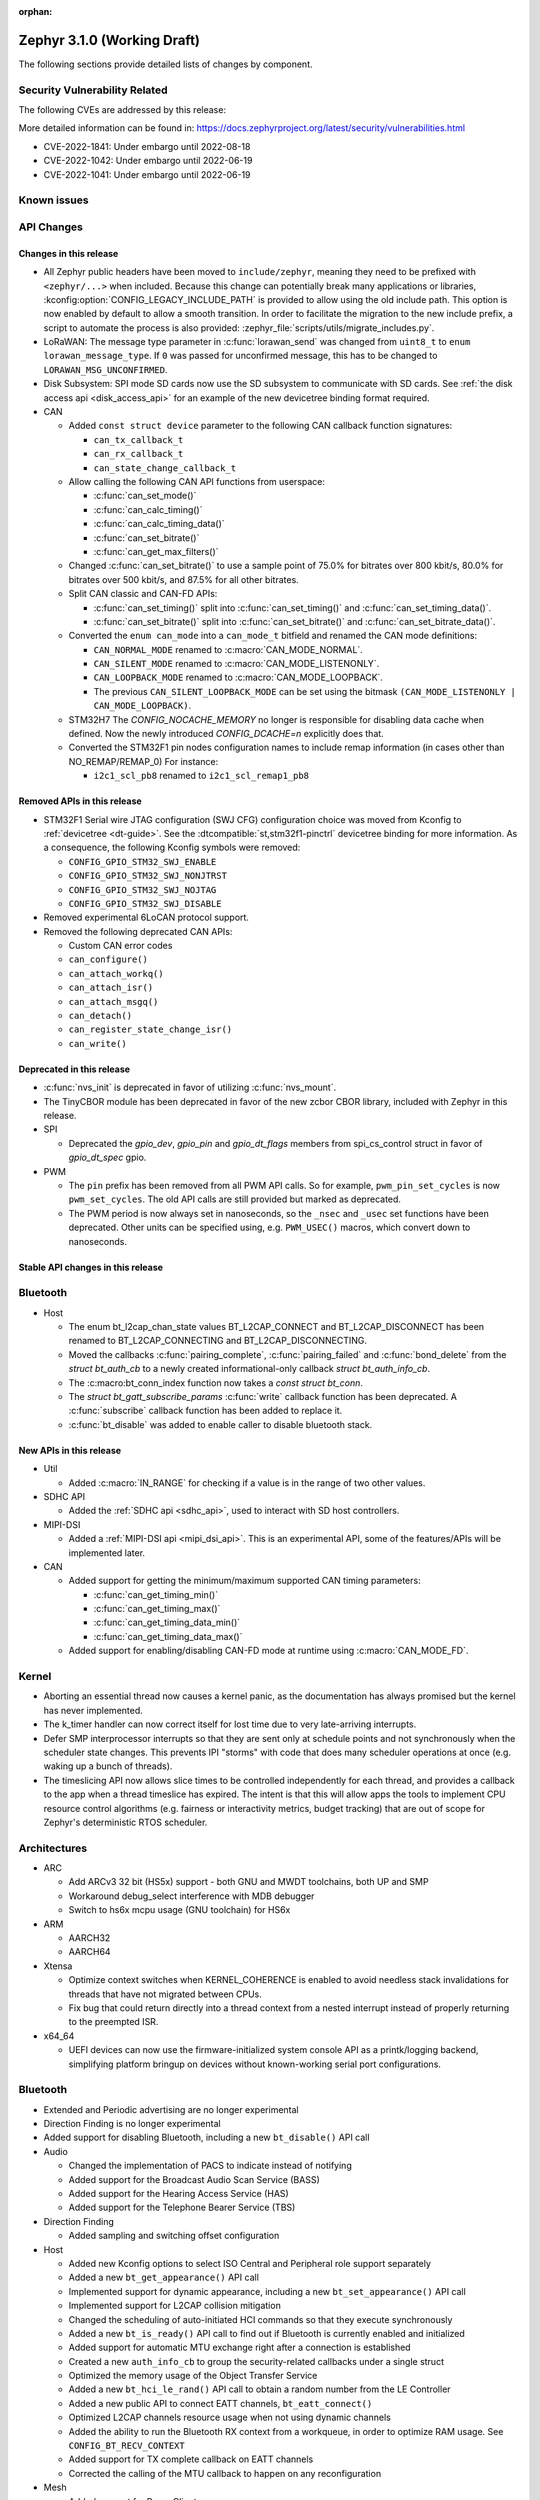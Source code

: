 :orphan:

.. _zephyr_3.1:

Zephyr 3.1.0 (Working Draft)
############################

The following sections provide detailed lists of changes by component.

Security Vulnerability Related
******************************

The following CVEs are addressed by this release:

More detailed information can be found in:
https://docs.zephyrproject.org/latest/security/vulnerabilities.html

* CVE-2022-1841: Under embargo until 2022-08-18
* CVE-2022-1042: Under embargo until 2022-06-19
* CVE-2022-1041: Under embargo until 2022-06-19

Known issues
************

API Changes
***********

Changes in this release
=======================

* All Zephyr public headers have been moved to ``include/zephyr``, meaning they
  need to be prefixed with ``<zephyr/...>`` when included. Because this change
  can potentially break many applications or libraries,
  :kconfig:option:`CONFIG_LEGACY_INCLUDE_PATH` is provided to allow using the
  old include path. This option is now enabled by default to allow a smooth
  transition. In order to facilitate the migration to the new include prefix, a
  script to automate the process is also provided:
  :zephyr_file:`scripts/utils/migrate_includes.py`.

* LoRaWAN: The message type parameter in :c:func:`lorawan_send` was changed
  from ``uint8_t`` to ``enum lorawan_message_type``. If ``0`` was passed for
  unconfirmed message, this has to be changed to ``LORAWAN_MSG_UNCONFIRMED``.

* Disk Subsystem: SPI mode SD cards now use the SD subsystem to communicate
  with SD cards. See :ref:`the disk access api <disk_access_api>` for an
  example of the new devicetree binding format required.

* CAN

  * Added ``const struct device`` parameter to the following CAN callback function signatures:

    * ``can_tx_callback_t``
    * ``can_rx_callback_t``
    * ``can_state_change_callback_t``

  * Allow calling the following CAN API functions from userspace:

    * :c:func:`can_set_mode()`
    * :c:func:`can_calc_timing()`
    * :c:func:`can_calc_timing_data()`
    * :c:func:`can_set_bitrate()`
    * :c:func:`can_get_max_filters()`

  * Changed :c:func:`can_set_bitrate()` to use a sample point of 75.0% for bitrates over 800 kbit/s,
    80.0% for bitrates over 500 kbit/s, and 87.5% for all other bitrates.

  * Split CAN classic and CAN-FD APIs:

    * :c:func:`can_set_timing()` split into :c:func:`can_set_timing()` and
      :c:func:`can_set_timing_data()`.
    * :c:func:`can_set_bitrate()` split into :c:func:`can_set_bitrate()` and
      :c:func:`can_set_bitrate_data()`.

  * Converted the ``enum can_mode`` into a ``can_mode_t`` bitfield and renamed the CAN mode
    definitions:

    * ``CAN_NORMAL_MODE`` renamed to :c:macro:`CAN_MODE_NORMAL`.
    * ``CAN_SILENT_MODE`` renamed to :c:macro:`CAN_MODE_LISTENONLY`.
    * ``CAN_LOOPBACK_MODE`` renamed to :c:macro:`CAN_MODE_LOOPBACK`.
    * The previous ``CAN_SILENT_LOOPBACK_MODE`` can be set using the bitmask ``(CAN_MODE_LISTENONLY |
      CAN_MODE_LOOPBACK)``.

  * STM32H7 The `CONFIG_NOCACHE_MEMORY` no longer is responsible for disabling
    data cache when defined. Now the newly introduced `CONFIG_DCACHE=n` explicitly
    does that.

  * Converted the STM32F1 pin nodes configuration names to include remap information (in
    cases other than NO_REMAP/REMAP_0)
    For instance:

    * ``i2c1_scl_pb8`` renamed to ``i2c1_scl_remap1_pb8``

Removed APIs in this release
============================

* STM32F1 Serial wire JTAG configuration (SWJ CFG) configuration choice
  was moved from Kconfig to :ref:`devicetree <dt-guide>`.
  See the :dtcompatible:`st,stm32f1-pinctrl` devicetree binding for more information.
  As a consequence, the following Kconfig symbols were removed:

  * ``CONFIG_GPIO_STM32_SWJ_ENABLE``
  * ``CONFIG_GPIO_STM32_SWJ_NONJTRST``
  * ``CONFIG_GPIO_STM32_SWJ_NOJTAG``
  * ``CONFIG_GPIO_STM32_SWJ_DISABLE``

* Removed experimental 6LoCAN protocol support.

* Removed the following deprecated CAN APIs:

  * Custom CAN error codes
  * ``can_configure()``
  * ``can_attach_workq()``
  * ``can_attach_isr()``
  * ``can_attach_msgq()``
  * ``can_detach()``
  * ``can_register_state_change_isr()``
  * ``can_write()``

Deprecated in this release
==========================

* :c:func:`nvs_init` is deprecated in favor of utilizing :c:func:`nvs_mount`.
* The TinyCBOR module has been deprecated in favor of the new zcbor CBOR
  library, included with Zephyr in this release.

* SPI

  * Deprecated the `gpio_dev`, `gpio_pin` and `gpio_dt_flags` members from
    spi_cs_control struct in favor of `gpio_dt_spec` gpio.

* PWM

  * The ``pin`` prefix has been removed from all PWM API calls. So for example,
    ``pwm_pin_set_cycles`` is now ``pwm_set_cycles``. The old API calls are
    still provided but marked as deprecated.
  * The PWM period is now always set in nanoseconds, so the ``_nsec`` and
    ``_usec`` set functions have been deprecated. Other units can be specified
    using, e.g. ``PWM_USEC()`` macros, which convert down to nanoseconds.

Stable API changes in this release
==================================

Bluetooth
*********

* Host

  * The enum bt_l2cap_chan_state values BT_L2CAP_CONNECT and BT_L2CAP_DISCONNECT
    has been renamed to BT_L2CAP_CONNECTING and BT_L2CAP_DISCONNECTING.

  * Moved the callbacks :c:func:`pairing_complete`, :c:func:`pairing_failed` and
    :c:func:`bond_delete` from the `struct bt_auth_cb` to a newly created
    informational-only callback `struct bt_auth_info_cb`.

  * The :c:macro:bt_conn_index function now takes a `const struct bt_conn`.

  * The `struct bt_gatt_subscribe_params` :c:func:`write` callback
    function has been deprecated.  A :c:func:`subscribe` callback
    function has been added to replace it.

  * :c:func:`bt_disable` was added to enable caller to disable bluetooth stack.

New APIs in this release
========================

* Util

  * Added :c:macro:`IN_RANGE` for checking if a value is in the range of two
    other values.

* SDHC API

  * Added the :ref:`SDHC api <sdhc_api>`, used to interact with SD host controllers.

* MIPI-DSI

  * Added a :ref:`MIPI-DSI api <mipi_dsi_api>`. This is an experimental API,
    some of the features/APIs will be implemented later.

* CAN

  * Added support for getting the minimum/maximum supported CAN timing parameters:

    * :c:func:`can_get_timing_min()`
    * :c:func:`can_get_timing_max()`
    * :c:func:`can_get_timing_data_min()`
    * :c:func:`can_get_timing_data_max()`

  * Added support for enabling/disabling CAN-FD mode at runtime using :c:macro:`CAN_MODE_FD`.

Kernel
******

* Aborting an essential thread now causes a kernel panic, as the
  documentation has always promised but the kernel has never
  implemented.

* The k_timer handler can now correct itself for lost time due to very
  late-arriving interrupts.

* Defer SMP interprocessor interrupts so that they are sent only at
  schedule points and not synchronously when the scheduler state
  changes.  This prevents IPI "storms" with code that does many
  scheduler operations at once (e.g. waking up a bunch of threads).

* The timeslicing API now allows slice times to be controlled
  independently for each thread, and provides a callback to the app
  when a thread timeslice has expired.  The intent is that this will
  allow apps the tools to implement CPU resource control algorithms
  (e.g. fairness or interactivity metrics, budget tracking) that are
  out of scope for Zephyr's deterministic RTOS scheduler.

Architectures
*************

* ARC

  * Add ARCv3 32 bit (HS5x) support - both GNU and MWDT toolchains, both UP and SMP
  * Workaround debug_select interference with MDB debugger
  * Switch to hs6x mcpu usage (GNU toolchain) for HS6x

* ARM

  * AARCH32

  * AARCH64

* Xtensa

  * Optimize context switches when KERNEL_COHERENCE is enabled to
    avoid needless stack invalidations for threads that have not
    migrated between CPUs.

  * Fix bug that could return directly into a thread context from a
    nested interrupt instead of properly returning to the preempted
    ISR.

* x64_64

  * UEFI devices can now use the firmware-initialized system console
    API as a printk/logging backend, simplifying platform bringup on
    devices without known-working serial port configurations.

Bluetooth
*********

* Extended and Periodic advertising are no longer experimental
* Direction Finding is no longer experimental
* Added support for disabling Bluetooth, including a new ``bt_disable()`` API
  call

* Audio

  * Changed the implementation of PACS to indicate instead of notifying
  * Added support for the Broadcast Audio Scan Service (BASS)
  * Added support for the Hearing Access Service (HAS)
  * Added support for the Telephone Bearer Service (TBS)

* Direction Finding

  * Added sampling and switching offset configuration

* Host

  * Added new Kconfig options to select ISO Central and Peripheral role support
    separately
  * Added a new ``bt_get_appearance()`` API call
  * Implemented support for dynamic appearance, including a new
    ``bt_set_appearance()`` API call
  * Implemented support for L2CAP collision mitigation
  * Changed the scheduling of auto-initiated HCI commands so that they execute
    synchronously
  * Added a new ``bt_is_ready()`` API call to find out if Bluetooth is
    currently enabled and initialized
  * Added support for automatic MTU exchange right after a connection is
    established
  * Created a new ``auth_info_cb`` to group the security-related callbacks under
    a single struct
  * Optimized the memory usage of the Object Transfer Service
  * Added a new ``bt_hci_le_rand()`` API call to obtain a random number from the
    LE Controller
  * Added a new public API to connect EATT channels, ``bt_eatt_connect()``
  * Optimized L2CAP channels resource usage when not using dynamic channels
  * Added the ability to run the Bluetooth RX context from a workqueue, in order
    to optimize RAM usage. See ``CONFIG_BT_RECV_CONTEXT``
  * Added support for TX complete callback on EATT channels
  * Corrected the calling of the MTU callback to happen on any reconfiguration

* Mesh

  * Added support for Proxy Client
  * Added support for Provisioners over PB-GATT
  * Added a new heartbeat publication callback option

* Controller

  * Added support for the full ISO TX data path, including ISOAL
  * Added support for ISO Broadcast Channel Map Update
  * Added support for ISO Synchronized Receiver Channel Map Update
  * The new implementation of LL Control Procedures is now the default whenever
    Direction Finding is enabled
  * Added support for all missing v3 and v4 DTM commands
  * Implemented ISO-AL TX unframed fragmentation
  * Added support for back-to-back receiving of PDUs on nRF5x platforms
  * Increased the maximum number of simultaneous connections to 250

* HCI Driver

  * Added support for a new optional :c:member:`bt_hci_driver.close` API which
    closes HCI transport.
  * Implemented :c:member:`bt_hci_driver.close` on stm32wb HCI driver.

Boards & SoC Support
********************

* Added support for these SoC series:

  * Added support for STM32H725/STM32H730/STM32H73B SoC variants

* Removed support for these SoC series:

* Made these changes in other SoC series:

  * Added Atmel SAM UPLL clock support

* Changes for ARC boards:

  * Add nsim_hs5x and nsim_hs5x_smp boards with ARCv3 32bit HS5x CPU
  * Add MWDT toolchain support for nsim_hs6x and nsim_hs6x_smp
  * Do memory layout overhaul for nSIM boards. Add the mechanism to switch between
    ICCM/DCCM memory layout and flat memory layout (i.e DDR).
  * Do required platform setup so nsim_hs5x, nsim_hs5x_smp, nsim_hs6x, nsim_hs6x_smp
    can be run on real HW (HAPS FPGA) with minimum additional configuration
  * Enable MWDT toolchain support for hsdk_2cores board
  * Adjust test duration for SMP nSIM boards with timeout_multiplier

* Added support for these ARM boards:

  * b_g474e_dpow1
  * stm32f401_mini

* Added support for these ARM64 boards:

* Removed support for these ARM boards:

* Removed support for these X86 boards:

* Added support for these RISC-V boards:

  * GigaDevice GD32VF103C-EVAL

* Made these changes in other boards:

  * sam4s_xplained: Add support for HWINFO
  * sam_e70_xlained: Add support for HWINFO and CAN-FD
  * sam_v71_xult: Add support for HWINFO and CAN-FD
  * gd32e103v_eval: Add prescaler to timer
  * longan_nano: Add support for TF-Card slot

* Added support for these following shields:

  * Keyestudio CAN-BUS Shield (KS0411)
  * MikroElektronika WIFI and BLE Shield
  * X-NUCLEO-53L0A1 ranging and gesture detection sensor expansion board

Drivers and Sensors
*******************

* ADC

  * Atmel SAM0: Fixed adc voltage reference
  * STM32: Added support for :c:enumerator:`adc_reference.ADC_REF_INTERNAL`.

* CAN

  * Switched from transmitting CAN frames in FIFO/chronological order to transmitting according to
    CAN-ID priority (NXP FlexCAN, ST STM32 bxCAN, Bosch M_CAN, Microchip MCP2515).
  * Added support for ST STM32U5 to the ST STM32 FDCAN driver.
  * Renamed the base Bosch M_CAN devicetree binding compatible from ``bosch,m-can-base`` to
    :dtcompatible:`bosch,m_can-base`.
  * Added CAN controller statistics support (NXP FlexCAN, Renesas R-Car, ST STM32 bxCAN).
  * Added CAN transceiver support.
  * Added generic SocketCAN network interface and removed driver-specific implementations.

* Clock_control

  * STM32: Driver was cleaned up and overhauled for easier maintenance with a deeper integration
    of device tree inputs. Driver now takes into account individual activation of clock sources
    (High/Medium/Low Internal/external speed clocks, PLLs, ...)
  * STM32: Additionally to above change it is now possible for clock consumers to select an alternate
    source clock (Eg: LSE) by adding it to its 'clocks' property and then configure it using new
    clock_control_configure() API.
    See :dtcompatible:`st,stm32-rcc`, :dtcompatible:`st,stm32h7-rcc` and :dtcompatible:`st,stm32u5-rcc`
    for more information.

* Counter

* DAC

  *  support for ST STM32F1 to the ST STM32 DAC driver.

* Disk

* Display

  * STM32: Added basic support for LTDC driver. Currently supported on F4, F7, H7, L4+
    and MP1 series.

* DMA

* EEPROM

* Entropy

  * STM32: Prevent  core to enter stop modes during entropy operations.

* Ethernet

* Flash

  * Added STM32 OCTOSPI driver: For now supports L5 and U5 series. Interrupt driven mode.
    Supports 1 and 8 lines in Single or Dual Transfer Modes.
  * STM32L5: Added support for Single Bank.
  * STM32 QSPI driver was extended with with QER (SFDP, DTS), custom quad write opcode
    and 1-1-4 read mode
  * Added support for STM32U5 series.

* GPIO

* HWINFO

  * Atmel SAM: Added RSTC support

* I2C

* I2S

* Interrupt Controller

* MBOX

* MEMC

  * STM32: Extend FMC driver to support NOR/PSRAM. See :dtcompatible:`st,stm32-fmc-nor-psram.yaml`.

* Pin control

  * New platforms added to ``pinctrl`` state-based API:

    * Atmel SAM/SAM0
    * Espressif ESP32
    * ITE IT8XXX2
    * Microchip XEC
    * Nordic nRF (completed support)
    * Nuvoton NPCX Embedded Controller (EC)
    * NXP iMX
    * NXP Kinetis
    * NXP LPC
    * RV32M1
    * SiFive Freedom
    * Telink B91
    * TI CC13XX/CC26XX

  * STM32: It is now possible to configure plain GPIO pins using pinctrl API.
    See :dtcompatible:`st,stm32-pinctrl` and :dtcompatible:`st,stm32f1-pinctrl` for
    more information.

* PWM

  * Added :c:struct:`pwm_dt_spec` and associated helpers, e.g.
    :c:macro:`PWM_DT_SPEC_GET` or :c:func:`pwm_set_dt`. This addition makes it
    easier to use the PWM API when the PWM channel, period and flags are taken
    from a Devicetree PWM cell.
  * STM32: Enabled complementary output for timer channel. A PWM consumer can now use
    :c:macro:`PWM_STM32_COMPLEMENTARY` to specify that PWM output should happen on a
    complementary channel pincfg (eg:``tim1_ch2n_pb14``).
  * STM32: Added counter mode support. See :dtcompatible:`st,stm32-timers`.

* Reset

  * Added reset controller driver API.

* Sensor

  * Added NCPX ADC comparator driver.
  * Enhanced the BME680 driver to support SPI.
  * Enhanced the LIS2DW12 driver to support additional filtering and interrupt
    modes.
  * Added ICM42670 6-axis accelerometer driver.
  * Enhanced the VL53L0X driver to support reprogramming its I2C address.
  * Enhanced the Microchip XEC TACH driver to support pin control and MEC172x.
  * Added ITE IT8XXX2 voltage comparator driver.
  * Fixed register definitions in the LSM6DSL driver.
  * Fixed argument passing bug in the ICM42605 driver.
  * Removed redundant DEV_NAME helpers in various drivers.
  * Enhanced the LIS2DH driver to support device power management.
  * Fixed overflow issue in sensor_value_from_double().
  * Added MAX31875 temperature sensor driver.

* Serial

  * STM32: Add tx/rx pin swap  and rx invert / tx invert capabilities.

* SPI

* Timer

* USB

* Watchdog

Networking
**********

* CoAP:

  * Changed :c:struct:`coap_pending` allocation criteria - use data pointer
    instead of timestamp, which does not give 100% guarantee that structure
    is not in use already.

* HTTP:

  * Removed a limitation, where the maximum content length was limited up to
    100000 bytes.
  * Fixed :c:func:`http_client_req` return value, the function did not report
    number of bytes sent correctly.
  * Clarify the expected behavior in case of empty response from the server.
  * Make use of :c:func:`shutdown` to tear down HTTP connection instead of
    closing the socket from a system work queue.

* LwM2M:

  * Various improvements towards LwM2M 1.1 support:

    * Added LwM2M 1.1 Discovery support.
    * Added attribute handling for Resource Instances.
    * Added support for Send, Read-composite, Write-composite, Observe-composite
      operations.
    * Added new content formats: SenML JSON, CBOR, SenML CBOR.
    * Added v1.1 implementation of core LwM2M objects.

  * Added support for dynamic Resource Instance allocation.
  * Added support for LwM2M Portfolio object (Object ID 16).
  * Added LwM2M shell module.
  * Added option to utilize DTLS session cache in queue mode.
  * Added :c:func:`lwm2m_engine_path_is_observed` API function.
  * Fixed a bug with hostname verification setting, which prevented DTLS
    connection in certain mbedTLS configurations.
  * Fixed a bug which could cause a socket descriptor leak, in case
    :c:func:`lwm2m_rd_client_start` was called immediately after
    :c:func:`lwm2m_rd_client_stop`.
  * Added error reporting from :c:func:`lwm2m_rd_client_start` and
    :c:func:`lwm2m_rd_client_stop`.

* Misc:

  * Added :c:func:`net_if_set_default` function which allows to set a default
    network interface at runtime.
  * Added :kconfig:option:`NET_DEFAULT_IF_UP` option which allows to make the
    first interface which is up the default choice.
  * Fixed packet leak in network shell TCP receive handler.
  * Added :c:func:`net_pkt_rx_clone` which allows to allocated packet from
    correct packet pool when cloning. This is used at the loopback interface.
  * Added :kconfig:option:`NET_LOOPBACK_SIMULATE_PACKET_DROP` option which
    allows to simulate packet drop at the loopback interface. This is used by
    certain test cases.

* MQTT:

  * Removed custom logging macros from MQTT implementation, in favour of the
    common networking logging.

* OpenThread:

  * Updated OpenThread revision up to commit ``130afd9bb6d02f2a07e86b824fb7a79e9fca5fe0``.
  * Implemented ``otPlatCryptoRand`` platform API for OpenThread.
  * Added support for PSA MAC keys.
  * Multiple minor fixes/improvements to align with upstream OpenThread changes.

* Sockets:

  * Added support for :c:func:`shutdown` function.
  * Fixed :c:func:`sendmsg` operation when TCP reported full transmission window.
  * Added support for :c:func:`getpeername` function.
  * Fixed userspace :c:func:`accept` argument validation.
  * Added support for :c:macro:`SO_SNDBUF` and :c:macro:`SO_RCVBUF` socket
    options.
  * Implemented :c:macro:`POLLOUT` reporting from :c:func:`poll` for STREAM
    sockets.
  * Implemented socket dispatcher for offloaded sockets. This module allows to
    use multiple offloaded socket implementations at the same time.
  * Introduced a common socket priority for offloaded sockets
    (:kconfig:option:`CONFIG_NET_SOCKETS_OFFLOAD_PRIORITY`).
  * Moved socket offloading out of experimental.

* TCP:

  * Implemented receive window handling.
  * Implemented zero-window probe processing and sending.
  * Improved TCP stack throughput over loopback interface.
  * Fixed possible transmission window overflow in case of TCP retransmissions.
    This could led to TX buffer starvation when TCP entered retransmission mode.
  * Updated :c:macro:`FIN_TIMEOUT` delay to correctly reflect time needed for
    all FIN packet retransmissions.
  * Added proper error reporting from TCP to upper layers. This solves the
    problem of connection errors being reported to the application as graceful
    connection shutdown.
  * Added a mechanism which allows upper layers to monitor the TCP transmission
    window availability. This allows to improve throughput greatly in low-buffer
    scenarios.

* TLS:

  * Added :c:macro:`TLS_SESSION_CACHE` and :c:macro:`TLS_SESSION_CACHE_PURGE`
    socket options which allow to control session caching on a socket.
  * Fixed :c:macro:`TLS_CIPHERSUITE_LIST` socket option, which did not set the
    cipher list on a socket correctly.

USB
***

Build and Infrastructure
************************

Libraries / Subsystems
**********************

* C++ Subsystem

  * Renamed all C++ source and header files to use the ``cpp`` and ``hpp``
    extensions, respectively. All Zephyr upstream C++ source and header files
    are now required to use these extensions.

* Management

  * MCUMGR has been migrated from using TinyCBOR, for CBOR encoding, to zcbor.
  * MCUMGR :kconfig:option:`CONFIG_FS_MGMT_UL_CHUNK_SIZE` and
    :kconfig:option:`CONFIG_IMG_MGMT_UL_CHUNK_SIZE` have been deprecated as,
    with the introduction of zcbor, it is no longer needed to use an intermediate
    buffer to copy data out of CBOR encoded buffer. The file/image chunk size
    is now limited by :kconfig:option:`CONFIG_MCUMGR_BUF_SIZE` minus all the
    other command required variables.
  * Added support for MCUMGR Parameters command, which can be used to obtain
    MCUMGR parameters; :kconfig:option:`CONFIG_OS_MGMT_MCUMGR_PARAMS` enables
    the command.
  * Added mcumgr fs handler for getting file status which returns file size;
    controlled with :kconfig:option:`CONFIG_FS_MGMT_FILE_STATUS`
  * Added mcumgr fs handler for getting file hash/checksum, with support for
    IEEE CRC32 and SHA256, the following Kconfig options have been added to
    control the addition:

    * :kconfig:option:`CONFIG_FS_MGMT_CHECKSUM_HASH` to enable the command;
    * :kconfig:option:`CONFIG_FS_MGMT_CHECKSUM_HASH_CHUNK_SIZE` that sets size
      of buffer (stack memory) used for calculation:

      * :kconfig:option:`CONFIG_FS_MGMT_CHECKSUM_IEEE_CRC32` enables support for
        IEEE CRC32.
      * :kconfig:option:`CONFIG_FS_MGMT_HASH_SHA256` enables SHA256 hash support.
      * When hash/checksum query to mcumgr does not specify a type, then the order
        of preference (most priority) is CRC32 followed by SHA256.

  * Added mcumgr os hook to allow an application to accept or decline a reset
    request; :kconfig:option:`CONFIG_OS_MGMT_RESET_HOOK` enables the callback.
  * Added mcumgr fs hook to allow an application to accept or decline a file
    read/write request; :kconfig:option:`CONFIG_FS_MGMT_FILE_ACCESS_HOOK`
    enables the feature which then needs to be registered by the application.
  * Added supplied image header to mcumgr img upload callback parameter list
    which allows the application to inspect it to determine if it should be
    allowed or declined.
  * Made the img mgmt ``img_mgmt_vercmp`` function public to allow application-
    level comparison of image versions.
  * mcumgr will now only return `MGMT_ERR_ENOMEM` when it fails to allocate
    a memory buffer for request processing, when previously it would wrongly
    report this error when the SMP response failed to fit into a buffer;
    now when encoding of response fails `MGMT_ERR_EMSGSIZE` will be
    reported. This addresses issue :github:`44535`.

* SD Subsystem

  * Added the SD subsystem, which is used by the
    :ref:`disk access api <disk_access_api>` to interact with connected SD cards.
    This subsystem uses the :ref:`SDHC api <sdhc_api>` to interact with the SD
    host controller the SD device is connected to.

* Power management

  * Added :kconfig:option:`CONFIG_PM_DEVICE_POWER_DOMAIN_DYNAMIC`.
    This option enables support for dynamically bind devices to a Power Domain. The
    memory required to dynamically bind devices is pre-allocated at build time and
    is based on the number of devices set in
    :kconfig:option:`CONFIG_PM_DEVICE_POWER_DOMAIN_DYNAMIC_NUM`. The API introduced
    to use this feature are:

    * :c:func:`pm_device_power_domain_add()`
    * :c:func:`pm_device_power_domain_remove()`

  * The default policy was renamed from `PM_POLICY_RESIDENCY` to `PM_POLICY_DEFAULT`,
    and the `PM_POLICY_APP` to `PM_POLICY_CUSTOM`.

  * The following functions were renamed:

    * :c:func:`pm_power_state_next_get()` with :c:func:`pm_state_next_get()`
    * :c:func:`pm_power_state_force()` with :c:func:`pm_state_force()`

  * Removed the deprecated function :c:func:`pm_device_state_set()`.

  * The state constraint APIs were moved (and renamed) to the policy
    API and accounts substates.

    * :c:func:`pm_constraint_get()` with :c:func:`pm_policy_state_lock_is_active()`
    * :c:func:`pm_constraint_set()` with :c:func:`pm_policy_state_lock_get()`
    * :c:func:`pm_constraint_release()` with :c:func:`pm_policy_state_lock_put()`

  * New API to set maximum latency requirements. The `DEFAULT` policy will account
    the latency when computing the next state.

    * :c:func:`pm_policy_latency_request_add()`
    * :c:func:`pm_policy_latency_request_update()`
    * :c:func:`pm_policy_latency_request_remove()`

  * The API to set a device initial state was changed to be usable independently of
    whether :kconfig:option:`CONFIG_PM_DEVICE_RUNTIME`

    * :c:func:`pm_device_runtime_init_suspended()` with :c:func:`pm_device_init_suspended()`
    * :c:func:`pm_device_runtime_init_off()` with :c:func:`pm_device_init_off()`


HALs
****

* Atmel

  * Added dt-bindings, documentation and scripts to support state-based pin
    control (``pinctrl``) API.
  * Imported new SoCs header files:

    * SAML21
    * SAMR34
    * SAMR35

* GigaDevice

  * Fixed GD32_REMAP_MSK macro
  * Fixed gd32f403z pc3 missing pincodes

* STM32:

  * Updated stm32f4 to new STM32cube version V1.27.0
  * Updated stm32f7 to new STM32cube version V1.16.2
  * Updated stm32g4 to new STM32cube version V1.5.0
  * Updated stm32h7 to new STM32cube version V1.10.0
  * Updated stm32l4 to new STM32cube version V1.17.1
  * Updated stm32u5 to new STM32cube version V1.1.0
  * Updated stm32wb to new STM32cube version V1.13.2 (including hci lib)

MCUboot
*******

- Added initial support for devices with a write alignment larger than 8B.
- Addeed optiona for enter to the serial recovery mode with timeout, see ``CONFIG_BOOT_SERIAL_WAIT_FOR_DFU``.
- Use a smaller sha256 implementation.
- Added support for the echo command in serial recovery, see ``CONFIG_BOOT_MGMT_ECHO``.
- Fixed image decryption for any SoC flash of the pages size which not fitted in 1024 B in single loader mode.
- Fixed possible output buffer overflow in serial recovery.
- Added GH workflow for verifying integration with the Zephyr.
- Removed deprecated ``DT_CHOSEN_ZEPHYR_FLASH_CONTROLLER_LABEL``.
- Fixed usage of ``CONFIG_LOG_IMMEDIATE``.

Trusted Firmware-m
******************

* Updated to TF-M 1.6.0

Documentation
*************

Tests and Samples
*****************

  * A dedicated framework was added to test STM32 clock_control driver.

Issue Related Items
*******************

These GitHub issues were addressed since the previous 3.0.0 tagged
release:

